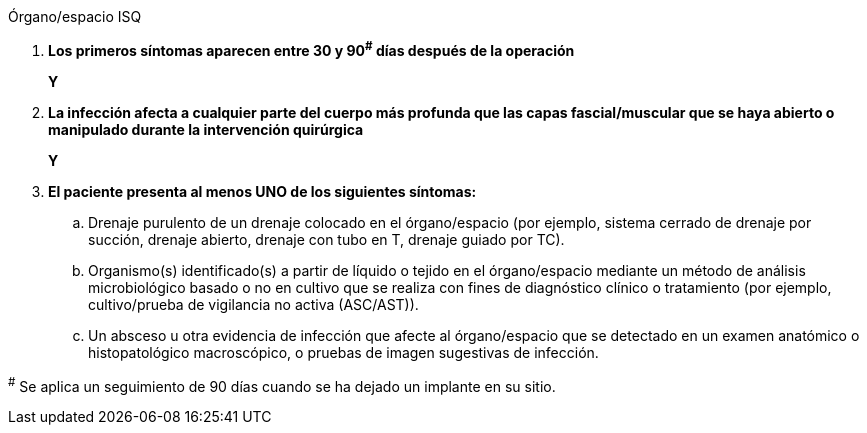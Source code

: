 .Órgano/espacio ISQ
[%unbreakable]
****
. **Los primeros síntomas aparecen entre 30 y 90^#^ días después de la operación**
+
**Y**
. **La infección afecta a cualquier parte del cuerpo más profunda que las capas fascial/muscular que se haya abierto o manipulado durante la intervención quirúrgica**
+
**Y**
. **El paciente presenta al menos UNO de los siguientes síntomas:**
.. Drenaje purulento de un drenaje colocado en el órgano/espacio (por ejemplo, sistema cerrado de drenaje por succión, drenaje abierto, drenaje con tubo en T, drenaje guiado por TC).
.. Organismo(s) identificado(s) a partir de líquido o tejido en el órgano/espacio mediante un método de análisis microbiológico basado o no en cultivo que se realiza con fines de diagnóstico clínico o tratamiento (por ejemplo, cultivo/prueba de vigilancia no activa (ASC/AST)).
.. Un absceso u otra evidencia de infección que afecte al órgano/espacio que se detectado en un examen anatómico o histopatológico macroscópico, o pruebas de imagen sugestivas de infección.
****

^#^ Se aplica un seguimiento de 90 días cuando se ha dejado un implante en su sitio.
